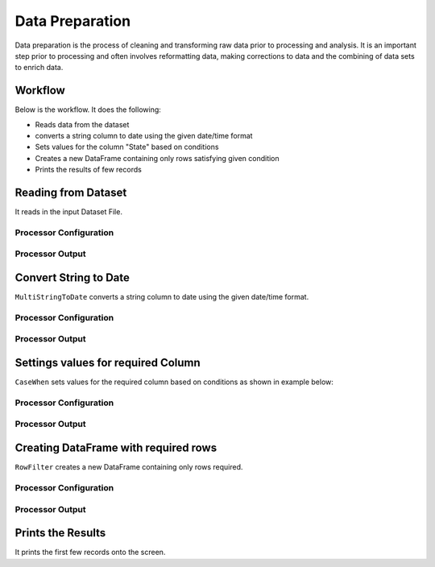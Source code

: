 Data Preparation
=============

Data preparation is the process of cleaning and transforming raw data prior to processing and analysis. 
It is an important step prior to processing and often involves reformatting data, making corrections to data and the combining of data sets to enrich data.


Workflow
-------

Below is the workflow. It does the following:

* Reads data from the dataset
* converts a string column to date using the given date/time format
* Sets values for the column "State" based on conditions
* Creates a new DataFrame containing only rows satisfying given condition
* Prints the results of few records


.. figure:: ../../_assets/tutorials/data-engineering/data-preparation-1/Capture1.PNG
   :alt: DataPreparation
   :width: 90%
   
Reading from Dataset
---------------------

It reads in the input Dataset File.


Processor Configuration
^^^^^^^^^^^^^^^^^^

.. figure:: ../../_assets/tutorials/data-engineering/data-preparation-1/Capture2.PNG
   :alt: DataPreparation
   :width: 90%
   
   
Processor Output
^^^^^^

.. figure:: ../../_assets/tutorials/data-engineering/data-preparation-1/Capture3.PNG
   :alt: DataPreparation
   :width: 90%  
   
   
Convert String to Date
------------

``MultiStringToDate`` converts a string column to date using the given date/time format.

Processor Configuration
^^^^^^^^^^^^^^^^^^

.. figure:: ../../_assets/tutorials/data-engineering/data-preparation-1/Capture4.PNG
   :alt: DataPreparation
   :width: 90%

Processor Output
^^^^^^

.. figure:: ../../_assets/tutorials/data-engineering/data-preparation-1/Capture5.PNG
   :alt: DataPreparation
   :width: 90%
  

Settings values for required Column
------------

``CaseWhen`` sets values for the required column based on conditions as shown in example below:

Processor Configuration
^^^^^^^^^^^^^^^^^^

.. figure:: ../../_assets/tutorials/data-engineering/data-preparation-1/Capture6.PNG
   :alt: DataPreparation
   :width: 90%

Processor Output
^^^^^^

.. figure:: ../../_assets/tutorials/data-engineering/data-preparation-1/Capture7.PNG
   :alt: DataPreparation
   :width: 90%
   
Creating DataFrame with required rows
------------

``RowFilter`` creates a new DataFrame containing only rows required.

Processor Configuration
^^^^^^^^^^^^^^^^^^

.. figure:: ../../_assets/tutorials/data-engineering/data-preparation-1/Capture8.PNG
   :alt: DataPreparation
   :width: 90%
   
   
Processor Output
^^^^^^

.. figure:: ../../_assets/tutorials/data-engineering/data-preparation-1/Capture9.PNG
   :alt: DataPreparation
   :width: 90%
   

Prints the Results
------------------

It prints the first few records onto the screen.
